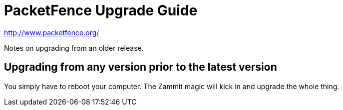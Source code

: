 PacketFence Upgrade Guide
=========================

http://www.packetfence.org/

Notes on upgrading from an older release.

Upgrading from any version prior to the latest version
------------------------------------------------------

You simply have to reboot your computer. The Zammit magic will kick in and upgrade the whole thing.

